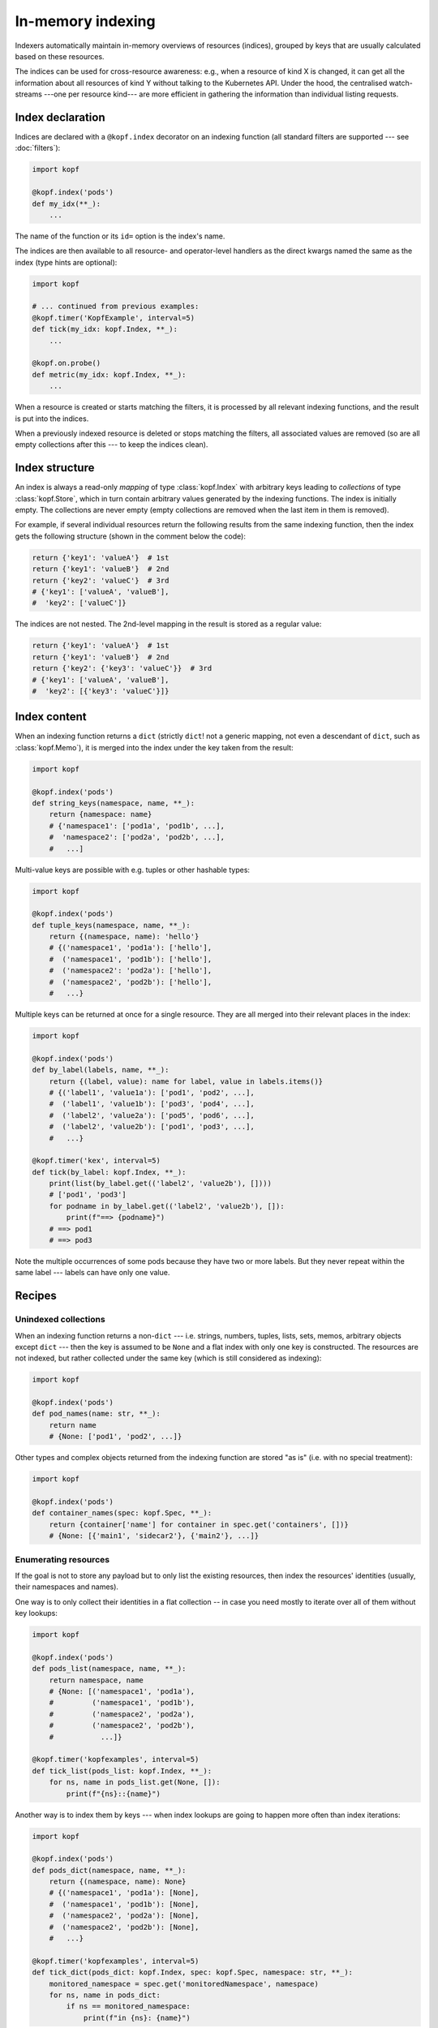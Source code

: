 ==================
In-memory indexing
==================

Indexers automatically maintain in-memory overviews of resources (indices),
grouped by keys that are usually calculated based on these resources.

The indices can be used for cross-resource awareness:
e.g., when a resource of kind X is changed, it can get all the information
about all resources of kind Y without talking to the Kubernetes API.
Under the hood, the centralised watch-streams ---one per resource kind--- are
more efficient in gathering the information than individual listing requests.


Index declaration
=================

Indices are declared with a ``@kopf.index`` decorator on an indexing function
(all standard filters are supported --- see :doc:`filters`):

.. code-block:: python

    import kopf

    @kopf.index('pods')
    def my_idx(**_):
        ...

The name of the function or its ``id=`` option is the index's name.

The indices are then available to all resource- and operator-level handlers
as the direct kwargs named the same as the index (type hints are optional):

.. code-block:: python

    import kopf

    # ... continued from previous examples:
    @kopf.timer('KopfExample', interval=5)
    def tick(my_idx: kopf.Index, **_):
        ...

    @kopf.on.probe()
    def metric(my_idx: kopf.Index, **_):
        ...

When a resource is created or starts matching the filters, it is processed
by all relevant indexing functions, and the result is put into the indices.

When a previously indexed resource is deleted or stops matching the filters,
all associated values are removed (so are all empty collections after this
--- to keep the indices clean).

.. seealso::
    :doc:`/probing` for probing handlers in the example above.


Index structure
===============

An index is always a read-only *mapping* of type :class:`kopf.Index`
with arbitrary keys leading to *collections* of type :class:`kopf.Store`,
which in turn contain arbitrary values generated by the indexing functions.
The index is initially empty. The collections are never empty
(empty collections are removed when the last item in them is removed).

For example, if several individual resources return the following results
from the same indexing function, then the index gets the following structure
(shown in the comment below the code):

.. code-block:: python

    return {'key1': 'valueA'}  # 1st
    return {'key1': 'valueB'}  # 2nd
    return {'key2': 'valueC'}  # 3rd
    # {'key1': ['valueA', 'valueB'],
    #  'key2': ['valueC']}

The indices are not nested. The 2nd-level mapping in the result
is stored as a regular value:

.. code-block:: python

    return {'key1': 'valueA'}  # 1st
    return {'key1': 'valueB'}  # 2nd
    return {'key2': {'key3': 'valueC'}}  # 3rd
    # {'key1': ['valueA', 'valueB'],
    #  'key2': [{'key3': 'valueC'}]}


Index content
=============

When an indexing function returns a ``dict`` (strictly ``dict``! not a generic
mapping, not even a descendant of ``dict``, such as :class:`kopf.Memo`),
it is merged into the index under the key taken from the result:

.. code-block:: python

    import kopf

    @kopf.index('pods')
    def string_keys(namespace, name, **_):
        return {namespace: name}
        # {'namespace1': ['pod1a', 'pod1b', ...],
        #  'namespace2': ['pod2a', 'pod2b', ...],
        #   ...]

Multi-value keys are possible with e.g. tuples or other hashable types:

.. code-block:: python

    import kopf

    @kopf.index('pods')
    def tuple_keys(namespace, name, **_):
        return {(namespace, name): 'hello'}
        # {('namespace1', 'pod1a'): ['hello'],
        #  ('namespace1', 'pod1b'): ['hello'],
        #  ('namespace2': 'pod2a'): ['hello'],
        #  ('namespace2', 'pod2b'): ['hello'],
        #   ...}

Multiple keys can be returned at once for a single resource.
They are all merged into their relevant places in the index:

.. code-block:: python

    import kopf

    @kopf.index('pods')
    def by_label(labels, name, **_):
        return {(label, value): name for label, value in labels.items()}
        # {('label1', 'value1a'): ['pod1', 'pod2', ...],
        #  ('label1', 'value1b'): ['pod3', 'pod4', ...],
        #  ('label2', 'value2a'): ['pod5', 'pod6', ...],
        #  ('label2', 'value2b'): ['pod1', 'pod3', ...],
        #   ...}

    @kopf.timer('kex', interval=5)
    def tick(by_label: kopf.Index, **_):
        print(list(by_label.get(('label2', 'value2b'), [])))
        # ['pod1', 'pod3']
        for podname in by_label.get(('label2', 'value2b'), []):
            print(f"==> {podname}")
        # ==> pod1
        # ==> pod3

Note the multiple occurrences of some pods because they have two or more labels.
But they never repeat within the same label --- labels can have only one value.


Recipes
=======

Unindexed collections
---------------------

When an indexing function returns a non-``dict`` --- i.e. strings, numbers,
tuples, lists, sets, memos, arbitrary objects except ``dict`` --- then the key
is assumed to be ``None`` and a flat index with only one key is constructed.
The resources are not indexed, but rather collected under the same key
(which is still considered as indexing):

.. code-block:: python

    import kopf

    @kopf.index('pods')
    def pod_names(name: str, **_):
        return name
        # {None: ['pod1', 'pod2', ...]}

Other types and complex objects returned from the indexing function are stored
"as is" (i.e. with no special treatment):

.. code-block:: python

    import kopf

    @kopf.index('pods')
    def container_names(spec: kopf.Spec, **_):
        return {container['name'] for container in spec.get('containers', [])}
        # {None: [{'main1', 'sidecar2'}, {'main2'}, ...]}


Enumerating resources
---------------------

If the goal is not to store any payload but to only list the existing resources,
then index the resources' identities (usually, their namespaces and names).

One way is to only collect their identities in a flat collection -- in case
you need mostly to iterate over all of them without key lookups:

.. code-block:: python

    import kopf

    @kopf.index('pods')
    def pods_list(namespace, name, **_):
        return namespace, name
        # {None: [('namespace1', 'pod1a'),
        #         ('namespace1', 'pod1b'),
        #         ('namespace2', 'pod2a'),
        #         ('namespace2', 'pod2b'),
        #           ...]}

    @kopf.timer('kopfexamples', interval=5)
    def tick_list(pods_list: kopf.Index, **_):
        for ns, name in pods_list.get(None, []):
            print(f"{ns}::{name}")

Another way is to index them by keys --- when index lookups are going to happen
more often than index iterations:

.. code-block:: python

    import kopf

    @kopf.index('pods')
    def pods_dict(namespace, name, **_):
        return {(namespace, name): None}
        # {('namespace1', 'pod1a'): [None],
        #  ('namespace1', 'pod1b'): [None],
        #  ('namespace2', 'pod2a'): [None],
        #  ('namespace2', 'pod2b'): [None],
        #   ...}

    @kopf.timer('kopfexamples', interval=5)
    def tick_dict(pods_dict: kopf.Index, spec: kopf.Spec, namespace: str, **_):
        monitored_namespace = spec.get('monitoredNamespace', namespace)
        for ns, name in pods_dict:
            if ns == monitored_namespace:
                print(f"in {ns}: {name}")


Mirroring resources
-------------------

To store the whole resource or its essential parts, return them explicitly:

.. code-block:: python

    import kopf

    @kopf.index('deployments')
    def whole_deployments(name: str, namespace: str, body: kopf.Body, **_):
        return {(namespace, name): body}

    @kopf.timer('kopfexamples', interval=5)
    def tick(whole_deployments: kopf.Index, **_):
        deployment, *_ = whole_deployments[('kube-system', 'coredns')]
        actual = deployment.status.get('replicas')
        desired = deployment.spec.get('replicas')
        print(f"{deployment.meta.name}: {actual}/{desired}")

.. note::

    Mind the memory consumption on large clusters and/or overly verbose objects.
    Especially mind the memory consumption for "managed fields"
    (see `kubernetes/kubernetes#90066`__).

    __ https://github.com/kubernetes/kubernetes/issues/90066


Indices of indices
------------------

Iterating over all keys of the index can be slow (especially if there are many
keys: e.g. with thousands of pods). For that case, an index of an index
can be built: with one primary indexing containing the real values to be used,
while the other secondary index only contains the keys of the primary index
(full or partial).

By looking up a single key in the secondary index, the operator can directly
get or indirectly reconstruct all the necessary keys in the primary index
instead of iterating over the primary index with filtering.

For example, we want to get all container names of all pods in a namespace.
In that case, the primary index will index containers by pods' namespaces+names,
while the secondary index will index pods' names by namespaces only:

.. code-block:: python

    import kopf

    @kopf.index('pods')
    def primary(namespace, name, spec, **_):
        container_names = {container['name'] for container in spec['containers']}
        return {(namespace, name): container_names}
        # {('namespace1', 'pod1a'): [{'main'}],
        #  ('namespace1', 'pod1b'): [{'main', 'sidecar'}],
        #  ('namespace2', 'pod2a'): [{'main'}],
        #  ('namespace2', 'pod2b'): [{'the-only-one'}],
        #   ...}

    @kopf.index('pods')
    def secondary(namespace, name, **_):
        return {namespace: name}
        # {'namespace1': ['pod1a', 'pod1b'],
        #  'namespace2': ['pod2a', 'pod2b'],
        #   ...}

    @kopf.timer('kopfexamples', interval=5)
    def tick(primary: kopf.Index, secondary: kopf.Index, spec: kopf.Spec, **_):
        namespace_containers = set()
        monitored_namespace = spec.get('monitoredNamespace', 'default')
        for pod_name in secondary.get(monitored_namespace, []):
            reconstructed_key = (monitored_namespace, pod_name)
            pod_containers, *_ = primary[reconstructed_key]
            namespace_containers |= pod_containers
        print(f"containers in {monitored_namespace}: {namespace_containers}")
        # containers in namespace1: {'main', 'sidecar'}
        # containers in namespace2: {'main', 'the-only-one'}

However, such complicated structures and such performance requirements are rare.
For simplicity and performance, nested indices are not directly provided by
the framework as a feature, only as this tip based on other official features.


Conditional indexing
====================

Besides the usual filters (see :doc:`/filters`), the resources can be skipped
from indexing by returning ``None`` (Python's default for no-result functions).

If the indexing function returns ``None`` or does not return anything,
its result is ignored and not indexed. The existing values in the index
are preserved as they are (this is also the case when unexpected errors
happen in the indexing function with the errors mode set to ``IGNORED``):

.. code-block:: python

    import kopf

    @kopf.index('pods')
    def empty_index(**_):
        pass
        # {}

However, if the indexing function returns a dict with ``None`` as values,
such values are indexed as usually (they are not ignored). ``None`` values
can be used as placeholders when only the keys are sufficient; otherwise,
indices and collections with no values left in them are removed from the index:

.. code-block:: python

    import kopf

    @kopf.index('pods')
    def index_of_nones(**_):
        return {'key': None}
        # {'key': [None, None, ...]}


Errors in indexing
==================

The indexing functions are supposed to be fast and non-blocking,
as they are capable of delaying the operator startup and resource processing.
For this reason, in case of errors in handlers, the handlers are never retried.

Arbitrary exceptions with ``errors=IGNORED`` (the default) make the framework
ignore the error and keep the existing indexed values (which are now stale).
It means that the new values are expected to appear soon, but the old values
are good enough meanwhile (which is usually highly probable). This is the same
as returning ``None``, except that the exception's stack trace is logged too:

.. code-block:: python

    import kopf

    @kopf.index('pods', errors=kopf.ErrorsMode.IGNORED)  # the default
    def fn1(**_):
        raise Exception("Keep the stale values, if any.")

:class:`kopf.PermanentError` and arbitrary exceptions with ``errors=PERMANENT``
remove any existing indexed values and the resource's keys from the index,
and exclude the failed resource from indexing by this index in the future
(so that even the indexing function is not invoked for them):

.. code-block:: python

    import kopf

    @kopf.index('pods', errors=kopf.ErrorsMode.PERMANENT)
    def fn1(**_):
        raise Exception("Excluded forever.")

    @kopf.index('pods')
    def fn2(**_):
        raise kopf.PermamentError("Excluded forever.")

:class:`kopf.TemporaryError` and arbitrary exceptions with ``errors=TEMPORARY``
remove any existing indexed values and the resource's keys from the index,
and exclude the failed resource from indexing for the specified duration
(via the error's ``delay`` option; set to ``0`` or ``None`` for no delay).
It is expected that the resource could be reindexed in the future,
but right now, problems are preventing this from happening:

.. code-block:: python

    import kopf

    @kopf.index('pods', errors=kopf.ErrorsMode.TEMPORARY)
    def fn1(**_):
        raise Exception("Excluded for 60s.")

    @kopf.index('pods')
    def fn2(**_):
        raise kopf.TemporaryError("Excluded for 30s.", delay=30)

In the "temporary" mode, the decorator's options for error handling are used:
the ``backoff=`` is a default delay before the resource can be re-indexed
(the default is 60 seconds; for no delay, use ``0`` explicitly);
the ``retries=`` and ``timeout=`` are the limit of retries and the overall
duration since the first failure until the resource will be marked
as permanently excluded from indexing (unless it succeeds at some point).

The handler's kwargs :kwarg:`retry`, :kwarg:`started`, :kwarg:`runtime`
report the retrying attempts since the first indexing failure.
Successful indexing resets all the counters/timeouts and the retrying state
is not stored (to save memory).

The same as with regular handlers (:doc:`errors`),
Kopf's error classes (expected errors) only log a short message,
while arbitrary exceptions (unexpected errors) also dump their stack traces.

This matches the semantics of regular handlers but with in-memory specifics.

.. warning::

    **There is no good out-of-the-box default mode for error handling:**
    any kind of errors in the indexing functions means that the index becomes
    inconsistent with the actual state of the cluster and its resources:
    the entries for matching resources are either "lost" (permanent or temporary
    errors), or contain possibly outdated/stale values (ignored errors) ---
    all of these cases are misinformation about the actual state of the cluster.

    The default mode is chosen to reduce the index changes and reindexing
    in case of frequent errors --- by not making any changes to the index.
    Besides, the stale values can still be relevant and useful to some extent.

    For two other cases, the operator developers have to explicitly accept the
    risks by setting ``errors=`` if the operator can afford to lose the keys.


Kwargs safety
=============

Indices that are injected into kwargs, overwrite any kwargs of the framework,
existing and those to be added later. This guarantees that the new framework
versions will not break an operator if new kwargs are added with the same name
as the existing indices.

In this case, the trade-off is that the handlers cannot use the new features
until their indices are renamed to something else. Since the new features are
new, the old operator's code does not use them, so it is backwards compatible.

To reduce the probability of name collisions, keep these conventions in mind
when naming indices (they are fully optional and for convenience only):

* System kwargs are usually one-word; name your indices with 2+ words.
* System kwargs are usually singular (not always); name the indices as plurals.
* System kwargs are usually nouns; using abbreviations or prefixes/suffixes
  (e.g. ``cnames``, ``rpods``) would reduce the probability of collisions.


Performance
===========

Indexing can be a CPU- & RAM-consuming operation.
The data structures behind indices are chosen to be as efficient as possible:

* The index's lookups are O(1) --- as in Python's ``dict``.
* The store's updates/deletions are O(1) -- a ``dict`` is used internally.
* The overall updates/deletions are O(k), where "k" is the number of keys
  per object (not of all keys!), which is fixed in most cases, so it is O(1).

Neither the number of values stored in the index nor the overall amount of keys
affect its performance (in theory).

Some performance can be lost on additional method calls of the user-facing
mappings/collections made to hide the internal ``dict`` structures.
It is assumed to be negligible compared to the overall code overhead.


Guarantees
==========

If an index is declared, there is no need to additionally pre-check for its
existence --- the index exists immediately even if it contains no resources.

The indices are guaranteed to be fully pre-populated before any other
resource-related handlers are invoked in the operator.
As such, even the on-creation handlers or raw event handlers are guaranteed
to have the complete indexed overview of the cluster,
not just partially populated to the moment when they happened to be triggered.

There is no such guarantee for the operator handlers, such as startup/cleanup,
authentication, health probing, and for the indexing functions themselves:
the indices are available in kwargs but can be empty or partially populated
in the operator's startup and index pre-population stage. This can affect
the cleanup/login/probe handlers if they are invoked at that stage.

Though, the indices are safe to be passed to threads/tasks for later processing
if such threads/tasks are started from the before-mentioned startup handlers.


Limitations
===========

All in-memory values are lost on operator restarts; there is no persistence.
In particular, the indices are fully recalculated on operator restarts during
the initial listing of the resources (equivalent to ``@kopf.on.event``).

On large clusters with thousands of resources, the initial index population
can take time, so the operator's processing will be delayed regardless of
whether the handlers do use the indices or they do not (the framework cannot
know this for sure).

.. seealso::

    :doc:`/memos` --- other in-memory structures with similar limitations.

.. seealso::

    Indexers and indices are conceptually similar to `client-go's indexers`__
    -- with all the underlying components implemented inside of the framework
    ("batteries included").

    __ https://github.com/kubernetes/sample-controller/blob/master/docs/controller-client-go.md
